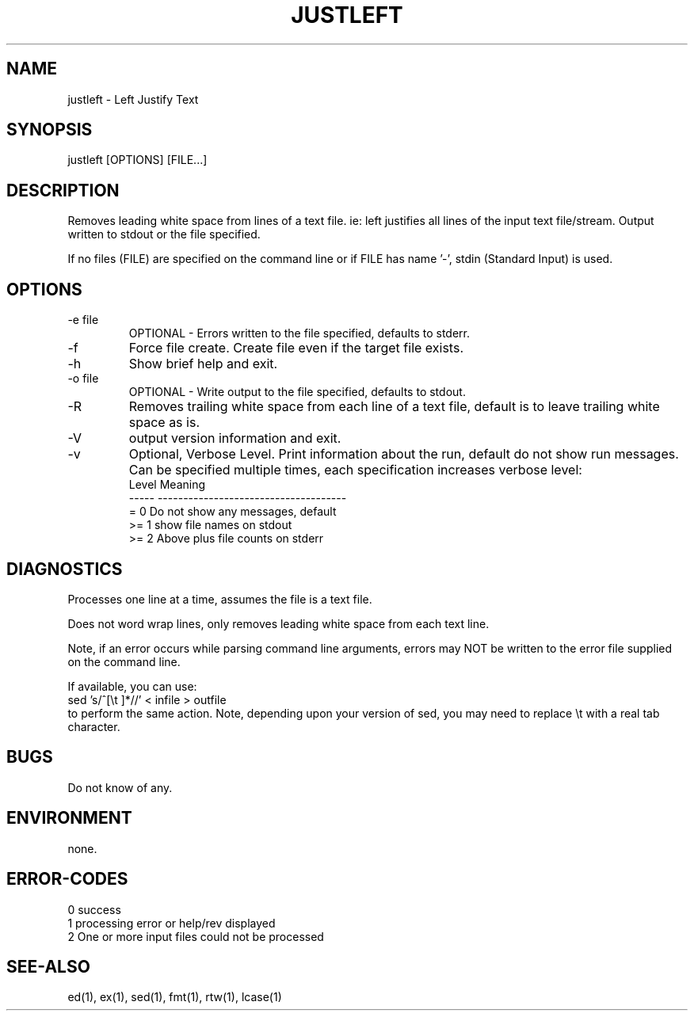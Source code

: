 .\"  Copyright (c) 1999 2001 2002 ... 2022 2023
.\"      John McCue <jmccue@jmcunx.com>
.\"
.\"  Permission to use, copy, modify, and distribute this software for any
.\"  purpose with or without fee is hereby granted, provided that the above
.\"  copyright notice and this permission notice appear in all copies.
.\"
.\"  THE SOFTWARE IS PROVIDED "AS IS" AND THE AUTHOR DISCLAIMS ALL WARRANTIES
.\"  WITH REGARD TO THIS SOFTWARE INCLUDING ALL IMPLIED WARRANTIES OF
.\"  MERCHANTABILITY AND FITNESS. IN NO EVENT SHALL THE AUTHOR BE LIABLE FOR
.\"  ANY SPECIAL, DIRECT, INDIRECT, OR CONSEQUENTIAL DAMAGES OR ANY DAMAGES
.\"  WHATSOEVER RESULTING FROM LOSS OF USE, DATA OR PROFITS, WHETHER IN AN
.\"  ACTION OF CONTRACT, NEGLIGENCE OR OTHER TORTIOUS ACTION, ARISING OUT OF
.\"  OR IN CONNECTION WITH THE USE OR PERFORMANCE OF THIS SOFTWARE.
.\"
.TH JUSTLEFT 1 "2020-09-23" "JMC" "Left Justify String"
.SH NAME
justleft - Left Justify Text
.SH SYNOPSIS
justleft [OPTIONS] [FILE...]
.SH DESCRIPTION
Removes leading white space from lines of a text file.
ie: left justifies all lines of the input text file/stream.
Output written to stdout or the file specified.
.PP
If no files (FILE) are specified on the command line or
if FILE has name '-', stdin (Standard Input) is used.
.SH OPTIONS
.TP
-e file
OPTIONAL - Errors written to the file specified, defaults to stderr.
.TP
-f
Force file create.
Create file even if the target file exists.
.TP
-h
Show brief help and exit.
.TP
-o file
OPTIONAL - Write output to the file specified, defaults to stdout.
.TP
-R
Removes trailing white space from each line of a text file,
default is to leave trailing white space as is.
.TP
-V
output version information and exit.
.TP
-v
Optional, Verbose Level.
Print information about the run,
default do not show run messages.
Can be specified multiple times,
each specification increases verbose level:
.nf
    Level  Meaning
    -----  -------------------------------------
    = 0    Do not show any messages, default
    >= 1   show file names on stdout
    >= 2   Above plus file counts on stderr
.fi
.SH DIAGNOSTICS
Processes one line at a time, assumes the file is a text file.
.PP
Does not word wrap lines, only removes leading white space
from each text line.
.PP
Note, if an error occurs while parsing command line
arguments, errors may NOT be written to the error file
supplied on the command line.
.PP
If available, you can use:
.nf
    sed 's/^[\\t ]*//' < infile > outfile
.fi
to perform the same action.
Note, depending upon your version
of sed, you may need to replace \\t with a real
tab character.
.SH BUGS
Do not know of any.
.SH ENVIRONMENT
none.
.SH ERROR-CODES
.nf
0 success
1 processing error or help/rev displayed
2 One or more input files could not be processed
.fi
.SH SEE-ALSO
ed(1), ex(1), sed(1), fmt(1), rtw(1), lcase(1)
